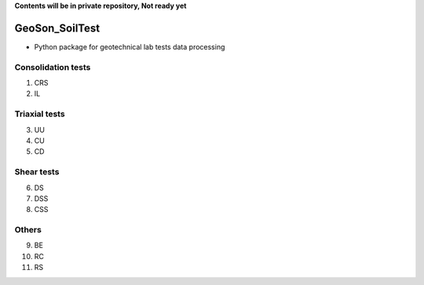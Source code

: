 **Contents will be in private repository, Not ready yet**


GeoSon_SoilTest
==================
- Python package for geotechnical lab tests data processing


Consolidation tests
--------------------

01. CRS

02. IL

Triaxial tests
---------------
03. UU

04. CU

05. CD

Shear tests
------------
06. DS

07. DSS

08. CSS

Others
------
09. BE

10. RC

11. RS
